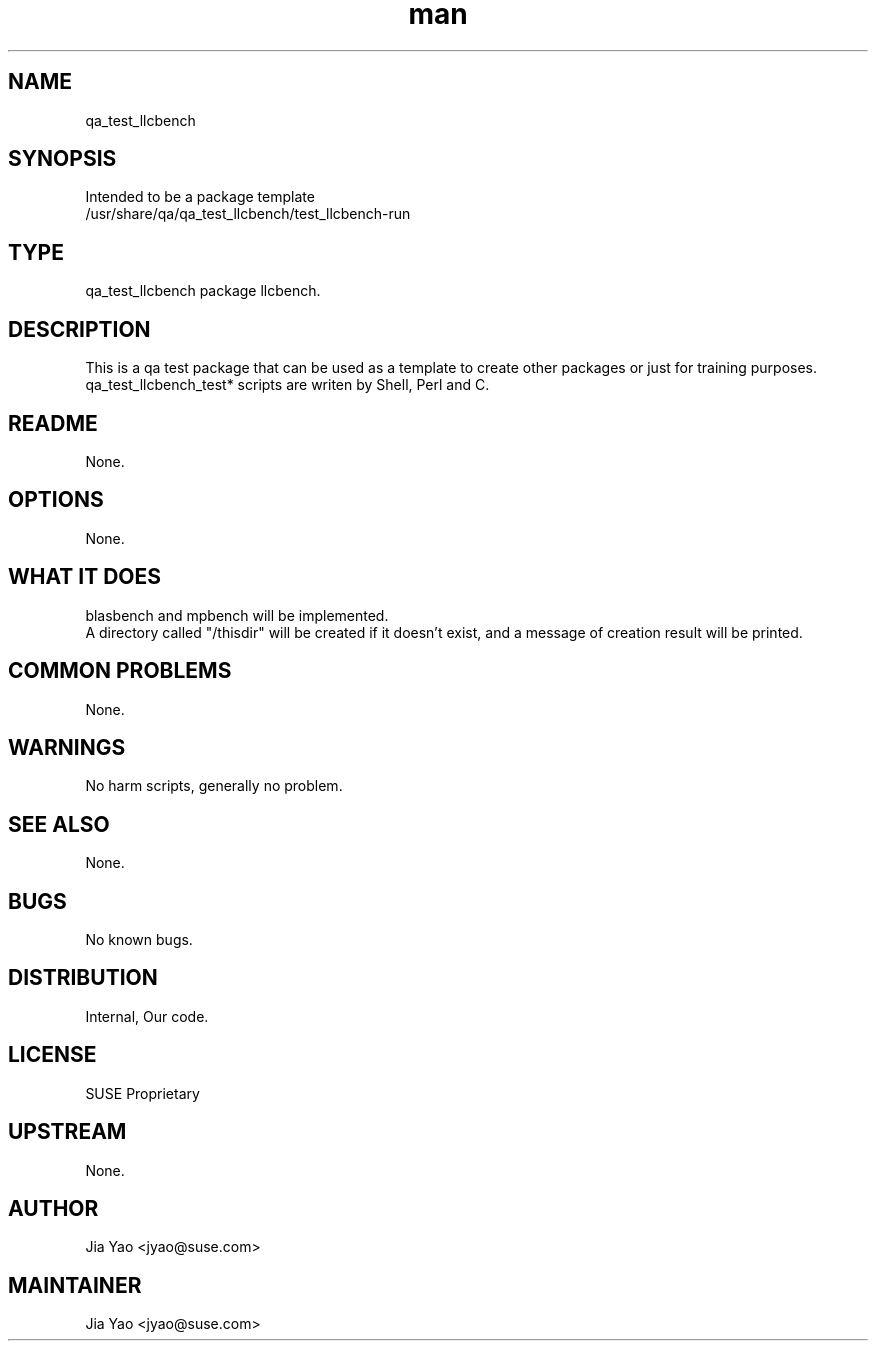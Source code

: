 ." Manpage for qa_test_llcbench.
." Contact JYao <jyao@suse.com> to correct errors or typos.
.TH man 8 "21 Oct 2012" "1.0" "qa_test_llcbench man page"
.SH NAME
qa_test_llcbench
.SH SYNOPSIS
Intended to be a package template
.br
/usr/share/qa/qa_test_llcbench/test_llcbench-run
.SH TYPE
qa_test_llcbench package llcbench.
.SH DESCRIPTION
This is a qa test package that can be used as a template to create other packages or just for training purposes.
.br
qa_test_llcbench_test* scripts are writen by Shell, Perl and C.
.SH README
None.
.SH OPTIONS
None.
.SH WHAT IT DOES
blasbench and mpbench will be implemented.
.br
A directory called "/thisdir" will be created if it doesn't exist, and a message of creation result will be printed.
.SH COMMON PROBLEMS
None.
.SH WARNINGS
No harm scripts, generally no problem.
.SH SEE ALSO
None.
.SH BUGS
No known bugs.
.SH DISTRIBUTION
Internal, Our code.
.SH LICENSE
SUSE Proprietary
.SH UPSTREAM
None.
.SH AUTHOR
Jia Yao <jyao@suse.com>
.SH MAINTAINER
Jia Yao <jyao@suse.com>
